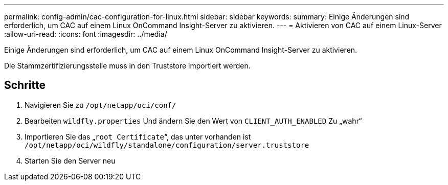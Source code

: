 ---
permalink: config-admin/cac-configuration-for-linux.html 
sidebar: sidebar 
keywords:  
summary: Einige Änderungen sind erforderlich, um CAC auf einem Linux OnCommand Insight-Server zu aktivieren. 
---
= Aktivieren von CAC auf einem Linux-Server
:allow-uri-read: 
:icons: font
:imagesdir: ../media/


[role="lead"]
Einige Änderungen sind erforderlich, um CAC auf einem Linux OnCommand Insight-Server zu aktivieren.

Die Stammzertifizierungsstelle muss in den Truststore importiert werden.



== Schritte

. Navigieren Sie zu `/opt/netapp/oci/conf/`
. Bearbeiten `wildfly.properties` Und ändern Sie den Wert von `CLIENT_AUTH_ENABLED` Zu „wahr“
. Importieren Sie das „`root Certificate`“, das unter vorhanden ist `/opt/netapp/oci/wildfly/standalone/configuration/server.truststore`
. Starten Sie den Server neu

